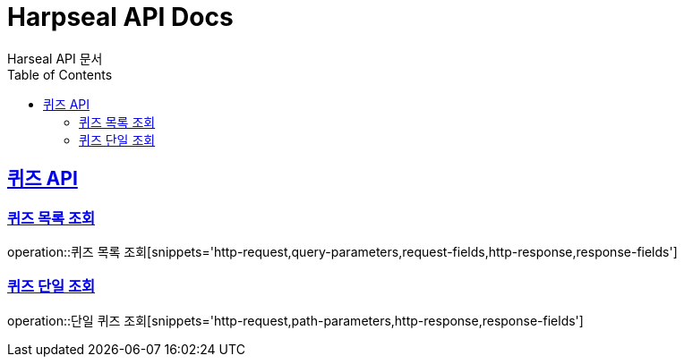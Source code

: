 = Harpseal API Docs
Harseal API 문서
:doctype: book
:icons: font
:source-highlighter: highlightjs
:toc: left
:toclevels: 2
:sectlinks:

[[퀴즈-API]]
== 퀴즈 API

[[퀴즈-목록-조회]]
=== 퀴즈 목록 조회
operation::퀴즈 목록 조회[snippets='http-request,query-parameters,request-fields,http-response,response-fields']

[[퀴즈-단일-조회]]
=== 퀴즈 단일 조회
operation::단일 퀴즈 조회[snippets='http-request,path-parameters,http-response,response-fields']